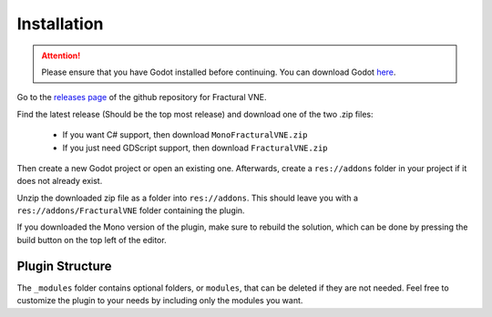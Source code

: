 .. _doc_installation:

Installation
============

.. FracturalVNE: 

.. attention:: Please ensure that you have Godot installed before continuing. 
	You can download Godot `here <https://godotengine.org/download/>`_.

Go to the `releases page <https://github.com/Fractural/FracturalVisualNovelEngine/releases>`_ of the github repository for Fractural VNE.

Find the latest release (Should be the top most release) and download one of the two .zip files:
   
   * If you want C# support, then download ``MonoFracturalVNE.zip``
   
   * If you just need GDScript support, then download ``FracturalVNE.zip``

Then create a new Godot project or open an existing one. Afterwards, create a ``res://addons`` folder in your project if it does not already exist.

Unzip the downloaded zip file as a folder into ``res://addons``. This should leave you with a ``res://addons/FracturalVNE`` folder containing the plugin.

If you downloaded the Mono version of the plugin, make sure to rebuild the solution, which can be done by pressing the build button on the top left of the editor.

Plugin Structure
~~~~~~~~~~~~~~~~

The ``_modules`` folder contains optional folders, or ``modules``, that can be deleted if they are not needed. Feel free to customize the plugin to your needs by including only the modules you want.